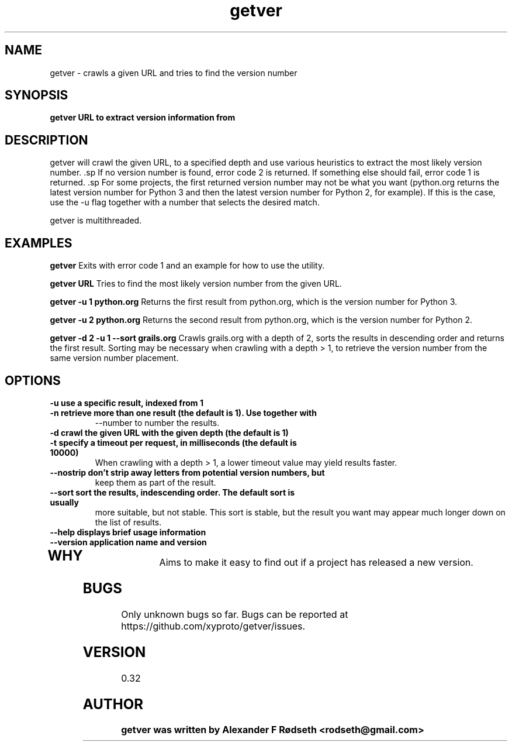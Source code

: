 .\"             -*-Nroff-*-
.\"
.TH "getver" 1 "27 Apr 2015" "" ""
.SH NAME
getver \- crawls a given URL and tries to find the version number
.SH SYNOPSIS
.B getver URL to extract version information from
.SH DESCRIPTION
getver will crawl the given URL, to a specified depth and use various
heuristics to extract the most likely version number.  .sp If no version number
is found, error code 2 is returned. If something else should fail, error code 1
is returned.  .sp For some projects, the first returned version number may not
be what you want (python.org returns the latest version number for Python 3 and
then the latest version number for Python 2, for example). If this is the case,
use the -u flag together with a number that selects the desired match.
.sp
getver is multithreaded.
.SH "EXAMPLES"
.B getver
Exits with error code 1 and an example for how to use the utility.
.sp
.B getver URL
Tries to find the most likely version number from the given URL.
.sp
.B getver -u 1 python.org
Returns the first result from python.org, which is the version number for
Python 3.
.sp
.B getver -u 2 python.org
Returns the second result from python.org, which is the version number for
Python 2.
.sp
.B getver -d 2 -u 1 --sort grails.org
Crawls grails.org with a depth of 2, sorts the results in descending order and
returns the first result.  Sorting may be necessary when crawling with a
depth > 1, to retrieve the version number from the same version number placement.
.PP
.SH OPTIONS
.TP
.B \-u use a specific result, indexed from 1
.TP
.B \-n retrieve more than one result (the default is 1). Use together with
--number to number the results.
.TP
.B \-d crawl the given URL with the given depth (the default is 1)
.TP
.B \-t specify a timeout per request, in milliseconds (the default is 10000)
When crawling with a depth > 1, a lower timeout value may yield results faster.
.TP
.B \-\-nostrip don't strip away letters from potential version numbers, but
keep them as part of the result.
.TP
.B \-\-sort sort the results, indescending order. The default sort is usually
more suitable, but not stable.  This sort is stable, but the result you want
may appear much longer down on the list of results.
.TP
.B \-\-help displays brief usage information
.TP
.B \-\-version application name and version
.TP
.PP
.SH "WHY"
.sp
Aims to make it easy to find out if a project has released a new version.
.SH BUGS
Only unknown bugs so far. Bugs can be reported at
https://github.com/xyproto/getver/issues.
.SH VERSION
0.32
.SH AUTHOR
.B
getver was written by Alexander F Rødseth <rodseth@gmail.com>
